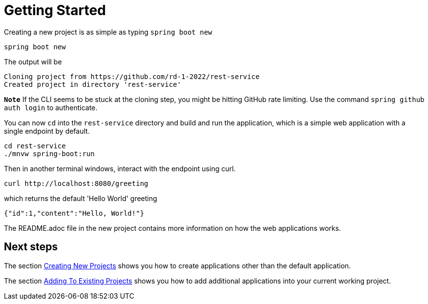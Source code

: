 = Getting Started

Creating a new project is as simple as typing `spring boot new`

[source, bash]
----
spring boot new
----

The output will be
[source, bash]
----
Cloning project from https://github.com/rd-1-2022/rest-service
Created project in directory 'rest-service'
----

`**Note**` If the CLI seems to be stuck at the cloning step, you might be hitting GitHub rate limiting.  Use the command `spring github auth login` to authenticate.
 
You can now `cd` into the `rest-service` directory and build and run the application, which is a simple web application with a single endpoint by default.

[source, bash]
----
cd rest-service
./mnvw spring-boot:run
----

Then in another terminal windows, interact with the endpoint using curl.

[source, bash]
----
curl http://localhost:8080/greeting
----

which returns the default 'Hello World' greeting

[source, bash]
----
{"id":1,"content":"Hello, World!"}
----

The README.adoc file in the new project contains more information on how the web applications works.

== Next steps

The section xref:creating-new-projects.adoc[Creating New Projects] shows you how to create applications other than the default application.

The section xref:adding-to-existing-projects.adoc[Adding To Existing Projects] shows you how to add additional applications into your current working project.
